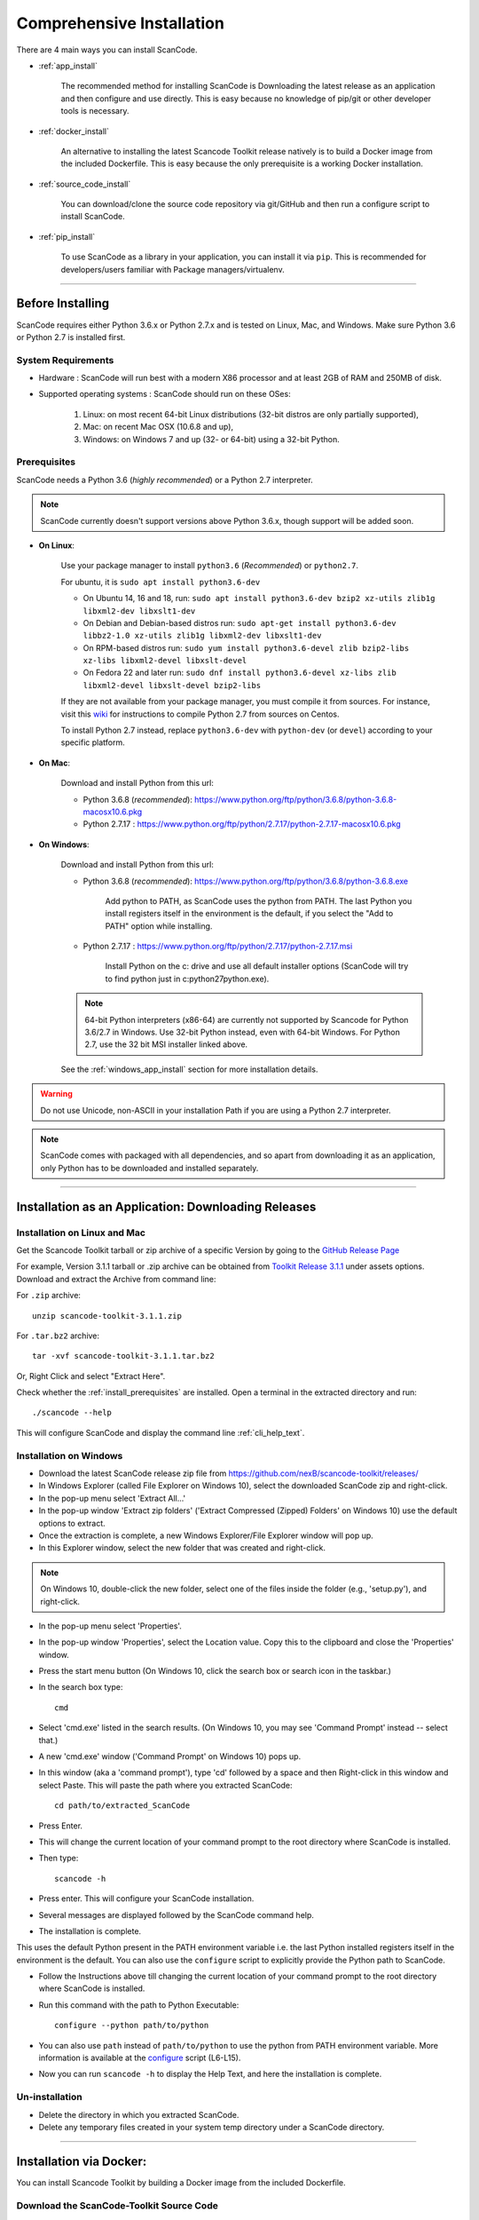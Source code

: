 Comprehensive Installation
==========================

There are 4 main ways you can install ScanCode.

- :ref:`app_install`

    The recommended method for installing ScanCode is Downloading the latest release as an
    application and then configure and use directly. This is easy because no knowledge of pip/git
    or other developer tools is necessary.

- :ref:`docker_install`

    An alternative to installing the latest Scancode Toolkit release natively is to build
    a Docker image from the included Dockerfile. This is easy because the only prerequisite
    is a working Docker installation.

- :ref:`source_code_install`

    You can download/clone the source code repository via git/GitHub and then run a configure script
    to install ScanCode.

- :ref:`pip_install`

    To use ScanCode as a library in your application, you can install it via ``pip``. This is
    recommended for developers/users familiar with Package managers/virtualenv.

----

Before Installing
-----------------

ScanCode requires either Python 3.6.x or Python 2.7.x and is tested on Linux, Mac, and Windows.
Make sure Python 3.6 or Python 2.7 is installed first.

System Requirements
^^^^^^^^^^^^^^^^^^^

- Hardware : ScanCode will run best with a modern X86 processor and at least 2GB of RAM and
  250MB of disk.

- Supported operating systems : ScanCode should run on these OSes:

    #. Linux: on most recent 64-bit Linux distributions (32-bit distros are
       only partially supported),
    #. Mac: on recent Mac OSX (10.6.8 and up),
    #. Windows: on Windows 7 and up (32- or 64-bit) using a 32-bit Python.

.. _install_prerequisites:

Prerequisites
^^^^^^^^^^^^^

ScanCode needs a Python 3.6 (*highly recommended*) or a Python 2.7 interpreter.

.. Note::

    ScanCode currently doesn't support versions above Python 3.6.x, though support will be added soon.

- **On Linux**:

    Use your package manager to install ``python3.6`` (*Recommended*) or ``python2.7``.

    For ubuntu, it is ``sudo apt install python3.6-dev``

    - On Ubuntu 14, 16 and 18, run:
      ``sudo apt install python3.6-dev bzip2 xz-utils zlib1g libxml2-dev libxslt1-dev``

    - On Debian and Debian-based distros run:
      ``sudo apt-get install python3.6-dev libbz2-1.0 xz-utils zlib1g libxml2-dev libxslt1-dev``

    - On RPM-based distros run:
      ``sudo yum install python3.6-devel zlib bzip2-libs xz-libs libxml2-devel libxslt-devel``

    - On Fedora 22 and later run:
      ``sudo dnf install python3.6-devel xz-libs zlib libxml2-devel libxslt-devel bzip2-libs``

    If they are not available from your package manager, you must compile it from sources.
    For instance, visit this `wiki <https://github.com/dejacode/about-code-tool/wiki/BuildingPython27OnCentos6>`_
    for instructions to compile Python 2.7 from sources on Centos.

    To install Python 2.7 instead, replace ``python3.6-dev`` with ``python-dev`` (or ``devel``)
    according to your specific platform.

- **On Mac**:

    Download and install Python from this url:

    - Python 3.6.8 (*recommended*): https://www.python.org/ftp/python/3.6.8/python-3.6.8-macosx10.6.pkg
    - Python 2.7.17 : https://www.python.org/ftp/python/2.7.17/python-2.7.17-macosx10.6.pkg

- **On Windows**:

    Download and install Python from this url:

    - Python 3.6.8 (*recommended*): https://www.python.org/ftp/python/3.6.8/python-3.6.8.exe

        Add python to PATH, as ScanCode uses the python from PATH. The last Python you install
        registers itself in the environment is the default, if you select the "Add to PATH" option
        while installing.

    - Python 2.7.17 : https://www.python.org/ftp/python/2.7.17/python-2.7.17.msi

        Install Python on the c: drive and use all default installer options (ScanCode will try to
        find python just in c:python27python.exe).

    .. Note::

      64-bit Python interpreters (x86-64) are currently not supported by Scancode for Python 3.6/2.7
      in Windows. Use 32-bit Python instead, even with 64-bit Windows. For Python 2.7, use the
      32 bit MSI installer linked above.

    See the :ref:`windows_app_install` section for more installation details.

.. WARNING::

    Do not use Unicode, non-ASCII in your installation Path if you are using a Python 2.7 interpreter.

.. Note::

    ScanCode comes with packaged with all dependencies, and so apart from downloading it as an
    application, only Python has to be downloaded and installed separately.

----

.. _app_install:

Installation as an Application: Downloading Releases
----------------------------------------------------

Installation on Linux and Mac
^^^^^^^^^^^^^^^^^^^^^^^^^^^^^

Get the Scancode Toolkit tarball or zip archive of a specific Version by going to the
`GitHub Release Page <https://github.com/nexB/scancode-toolkit/releases/>`_

For example, Version 3.1.1 tarball or .zip archive can be obtained from
`Toolkit Release 3.1.1 <https://github.com/nexB/scancode-toolkit/releases/tag/v3.1.1>`_
under assets options. Download and extract the Archive from command line:

For ``.zip`` archive::

    unzip scancode-toolkit-3.1.1.zip

For ``.tar.bz2`` archive::

    tar -xvf scancode-toolkit-3.1.1.tar.bz2

Or, Right Click and select "Extract Here".

Check whether the :ref:`install_prerequisites` are installed. Open a terminal in the extracted
directory and run::

    ./scancode --help

This will configure ScanCode and display the command line :ref:`cli_help_text`.

.. _windows_app_install:

Installation on Windows
^^^^^^^^^^^^^^^^^^^^^^^

- Download the latest ScanCode release zip file from
  https://github.com/nexB/scancode-toolkit/releases/

- In Windows Explorer (called File Explorer on Windows 10), select the downloaded ScanCode zip
  and right-click.

- In the pop-up menu select 'Extract All...'

- In the pop-up window 'Extract zip folders' ('Extract Compressed (Zipped) Folders' on Windows 10)
  use the default options to extract.

- Once the extraction is complete, a new Windows Explorer/File Explorer window will pop up.

- In this Explorer window, select the new folder that was created and right-click.

.. note::

  On Windows 10, double-click the new folder, select one of the files inside the folder
  (e.g., 'setup.py'), and right-click.

- In the pop-up menu select 'Properties'.

- In the pop-up window 'Properties', select the Location value. Copy this to the clipboard and
  close the 'Properties' window.

- Press the start menu button (On Windows 10, click the search box or search icon in the taskbar.)

- In the search box type::

    cmd

- Select 'cmd.exe' listed in the search results.
  (On Windows 10, you may see 'Command Prompt' instead -- select that.)

- A new 'cmd.exe' window ('Command Prompt' on Windows 10) pops up.

- In this window (aka a 'command prompt'), type 'cd' followed by a space and then Right-click in
  this window and select Paste. This will paste the path where you extracted ScanCode::

    cd path/to/extracted_ScanCode

- Press Enter.

- This will change the current location of your command prompt to the root directory where
  ScanCode is installed.

- Then type::

    scancode -h

- Press enter. This will configure your ScanCode installation.

- Several messages are displayed followed by the ScanCode command help.

- The installation is complete.

This uses the default Python present in the PATH environment variable i.e. the last Python
installed registers itself in the environment is the default. You can also use the ``configure``
script to explicitly provide the Python path to ScanCode.

- Follow the Instructions above till changing the current location of your command prompt to the
  root directory where ScanCode is installed.

- Run this command with the path to Python Executable::

    configure --python path/to/python

- You can also use ``path`` instead of ``path/to/python`` to use the python from PATH environment
  variable. More information is available at the `configure <https://github.com/nexB/scancode-toolkit/blob/develop/configure.bat>`_ script (L6-L15).

- Now you can run ``scancode -h`` to display the Help Text, and here the installation is complete.

Un-installation
^^^^^^^^^^^^^^^

- Delete the directory in which you extracted ScanCode.
- Delete any temporary files created in your system temp directory under a ScanCode directory.

----

.. _docker_install:

Installation via Docker:
------------------------

You can install Scancode Toolkit by building a Docker image from the included Dockerfile.

Download the ScanCode-Toolkit Source Code
^^^^^^^^^^^^^^^^^^^^^^^^^^^^^^^^^^^^^^^^^

- Either download the Source Code for one of the releases ( :ref:`app_install` ) and unzip it.
- Or git clone the latest ( :ref:`source_code_install` ) Source Code.


Build the Docker image
^^^^^^^^^^^^^^^^^^^^^^

The ``docker build`` command needs to run in the directory of the source code,
make sure to ``cd`` into the correct directory.

    cd scancode-toolkit
    docker build -t scancode-toolkit .

Run using Docker
^^^^^^^^^^^^^^^^

The docker image will forward all arguments it receives directly to the ``scancode`` command.

Display help:

    docker run scancode-toolkit --help

Mount current working directory and run scan on mounted folder:

    docker run -v $PWD/:/project scancode-toolkit -clpeui --json-pp /project/result.json /project

This will mount your current working from the host into ``/project`` in the container
and then scan the contents. The output ``result.json`` will be written back to your
corrent working directory on the host.

Note that the parameters *before* ``scancode-toolkit`` are used for docker,
those after will be forwarded to scancode.

----

.. _source_code_install:

Installation from Source Code: Git Clone
----------------------------------------

You can also download the Scancode Toolkit Source Code and build from it yourself. This is how you
would want to do it if:

- You are Adding new patches to Scancode and want to test it. So you build ScanCode locally
  with your added changes.

- You want to test a specific Version/Checkpoint/Branch from the VCS.

Download the ScanCode-Toolkit Source Code
^^^^^^^^^^^^^^^^^^^^^^^^^^^^^^^^^^^^^^^^^

If you don't have the ScanCode Toolkit Source Code downloaded, get it from its
`official Repository <https://github.com/nexB/scancode-toolkit/>`_ (Downloaded as a .zip file)

Or you can run the following if you have `Git <https://git-scm.com/>`_ installed::

    git clone https://github.com/nexB/scancode-toolkit.git
    cd scancode-toolkit

Now, by default the files are checked out to the develop branch, but you can jump to any checkpoint
using the following command::

    git checkout master

Here, ``master`` branch has the latest release of Scancode-Toolkit. You can also check out to any
of the following:

- Branches (Locally created or already present) [Example - ``master``, ``develop`` etc]
- Tags (essentially Version Numbers) [Example - ``v3.1.1``, ``v3.1.0`` etc]
- Commits (use the shortened commit hash) [Example - ``4502055``, ``f276398`` etc]

Configure the build
^^^^^^^^^^^^^^^^^^^

ScanCode use the Configure scripts to install a virtualenv, install required packaged dependencies
as pip requirements and more configure tasks such that ScanCode can be installed in a
self-contained way with no network connectivity required.

On Linux/Mac:

- Open a terminal
- cd to the clone directory
- run ``./configure``

On Windows:

- open a command prompt
- cd to the clone directory
- run instead ``configure``

Now you are ready to use the freshly configured scancode-toolkit.

----

.. _pip_install:

Installation as a library: via ``pip``
--------------------------------------

ScanCode can be installed using ``pip``, the default Python Package Manager. The steps are:

#. Create a Python 3.6 Virtual Environment::

    virtualenv -p /usr/bin/python3.6 venv-scancode

For more information on Python virtualenv, visit this `page <https://docs.python-guide.org/dev/virtualenvs/#lower-level-virtualenv>`_.

#. Activate the Virtual Environment you just created::

    source venv-scancode/bin/activate

#. Run ``pip install scancode-toolkit`` to install the latest version of Scancode.

.. NOTE::

    If you use Python 2.7, scancode-toolkit Version 3.0.2 is installed by default. For Python 3
    the latest version of Scancode Toolkit is installed by default. Requesting a specific version
    through ``pip install`` for Python 3 will give Errors if the Version isn't 3.1.x or later.

.. WARNING::

    Python 3.7.x and 3.8.x is not supported yet.

To uninstall, run ``pip uninstall scancode-toolkit``.

----

.. _commands_variation:

Commands Variation
------------------

The commands to run ScanCode varies for:

- Different Installation Methods
- OS used

The two types of commands are:

- ``scancode [OPTIONS] <OUTPUT FORMAT OPTION(s)> <SCAN INPUT>``
- ``path/to/scancode OPTIONS] <OUTPUT FORMAT OPTION(s)> <SCAN INPUT>``

In the second case, ``./scancode`` is used if already in the directory.

These variations are summed up in the following table:

.. list-table::
    :widths: 10 5 10 50
    :header-rows: 1

    * - Installation Methods
      - Application Install
      - Pip Install
      - Install from Source Code

    * - Linux
      - `./scancode`
      - `scancode`
      - `./scancode`

    * - Mac
      - `./scancode`
      - `scancode`
      - `./scancode`

    * - Windows
      - `scancode`
      - `scancode`
      - `scancode`

To sum it up, ``scancode`` is used in these two cases:

- If ``pip`` install is used.
- If the OS is Windows.

In all other cases, ``./scancode`` is used.
